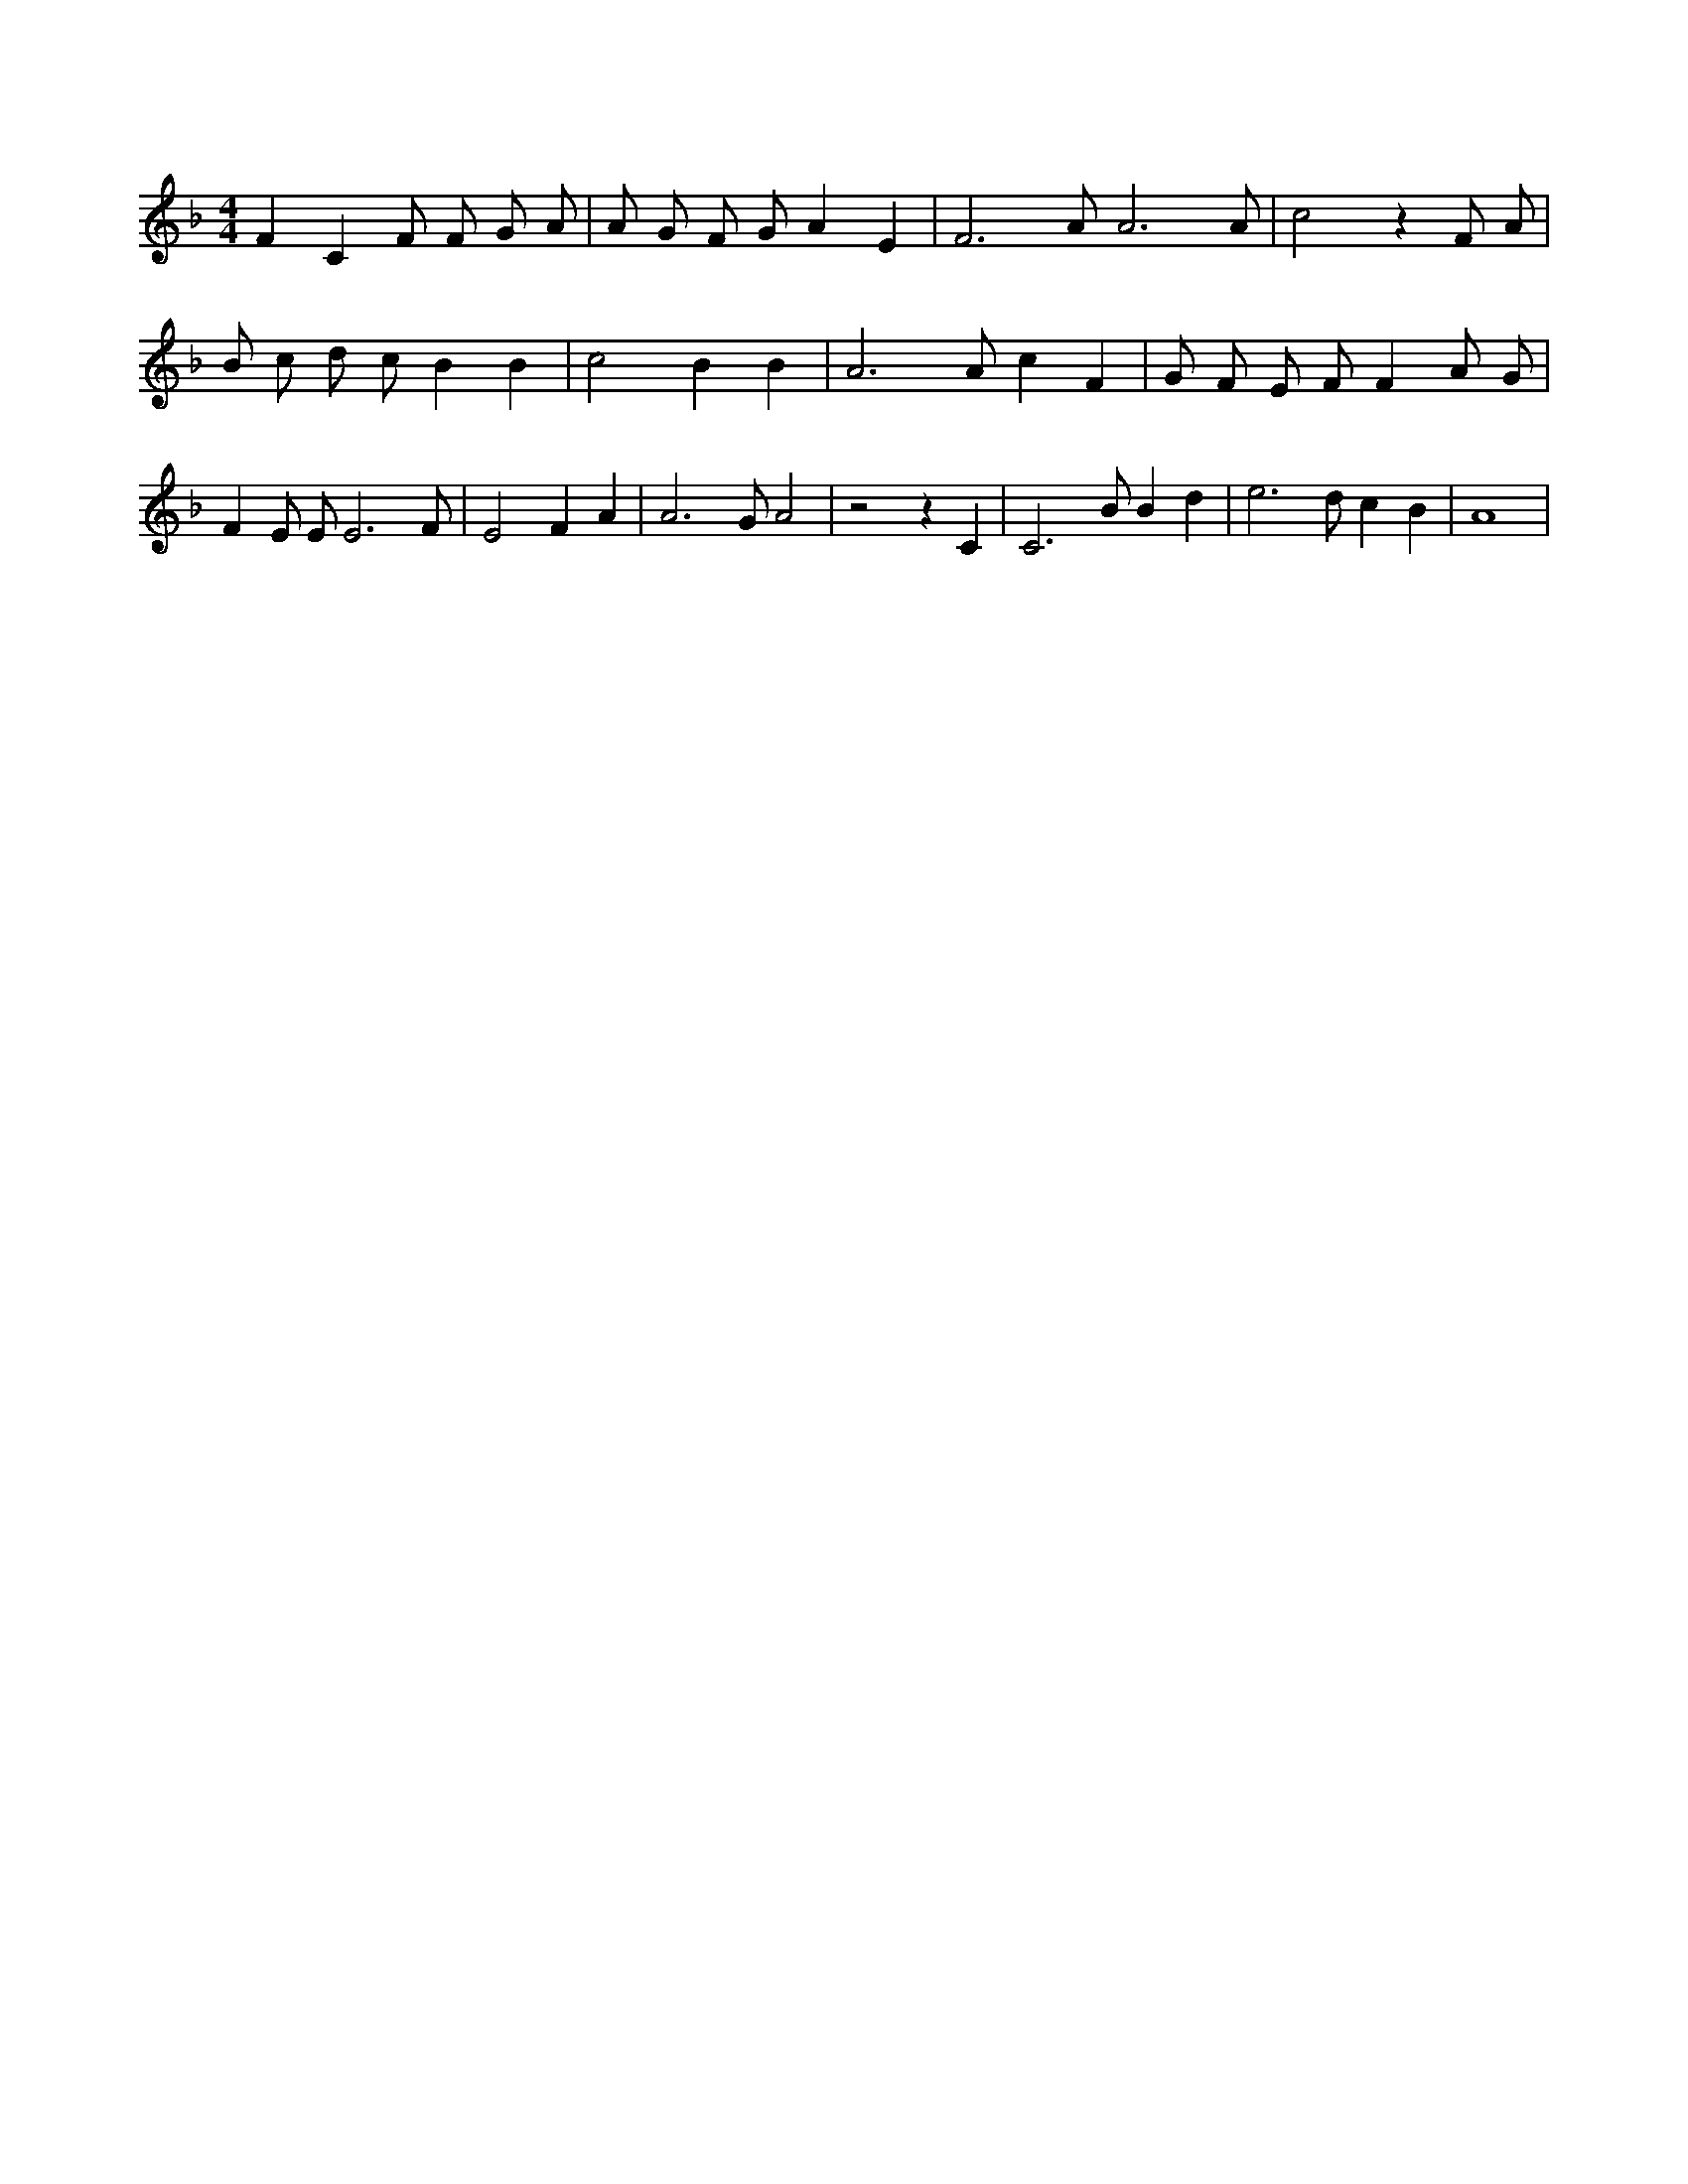 X:698
L:1/4
M:4/4
K:FMaj
F C F/2 F/2 G/2 A/2 | A/2 G/2 F/2 G/2 A E | F3 /2 A/2 A3 /2 A/2 | c2 z F/2 A/2 | B/2 c/2 d/2 c/2 B B | c2 B B | A3 /2 A/2 c F | G/2 F/2 E/2 F/2 F A/2 G/2 | F E/2 E/2 E3 /2 F/2 | E2 F A | A3 /2 G/2 A2 | z2 z C | C3 /2 B/2 B d | e3 /2 d/2 c B | A4 |
